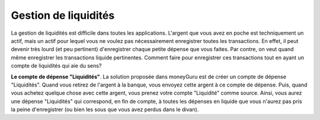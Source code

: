 Gestion de liquidités
=====================

La gestion de liquidités est difficile dans toutes les applications. L'argent que vous avez en poche est techniquement un actif, mais un actif pour lequel vous ne voulez pas nécessairement enregistrer toutes les transactions. En effet, il peut devenir très lourd (et peu pertinent) d'enregistrer chaque petite dépense que vous faites. Par contre, on veut quand même enregistrer les transactions liquide pertinentes. Comment faire pour enregistrer ces transactions tout en ayant un compte de liquidités qui aie du sens?

**Le compte de dépense "Liquidités"**. La solution proposée dans moneyGuru est de créer un compte de dépense "Liquidités". Quand vous retirez de l'argent à la banque, vous envoyez cette argent à ce compte de dépense. Puis, quand vous achetez quelque chose avec cette argent, vous prenez votre compte "Liquidité" comme source. Ainsi, vous aurez une dépense "Liquidités" qui correspond, en fin de compte, à toutes les dépenses en liquide que vous n'aurez pas pris la peine d'enregistrer (ou bien les sous que vous avez perdus dans le divan).